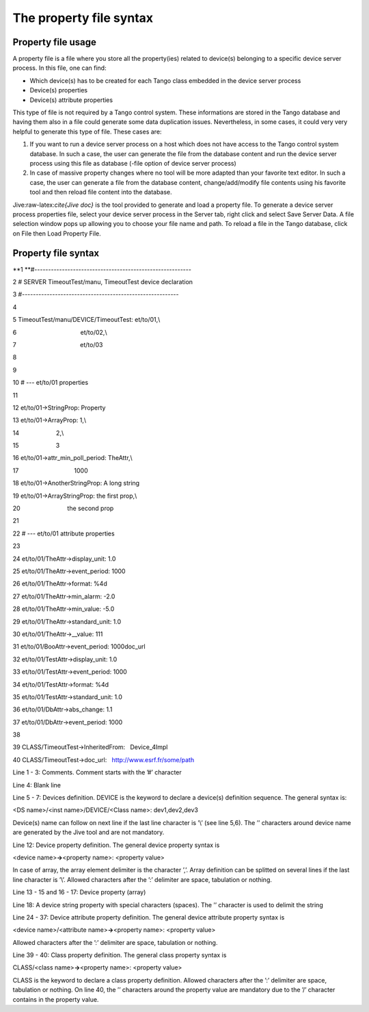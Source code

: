 The property file syntax
========================

Property file usage
-------------------

A property file is a file where you store all the property(ies) related
to device(s) belonging to a specific device server process. In this
file, one can find:

-  Which device(s) has to be created for each Tango class embedded in
   the device server process

-  Device(s) properties

-  Device(s) attribute properties

This type of file is not required by a Tango control system. These
informations are stored in the Tango database and having them also in a
file could generate some data duplication issues. Nevertheless, in some
cases, it could very very helpful to generate this type of file. These
cases are:

#. If you want to run a device server process on a host which does not
   have access to the Tango control system database. In such a case, the
   user can generate the file from the database content and run the
   device server process using this file as database (-file option of
   device server process)

#. In case of massive property changes where no tool will be more
   adapted than your favorite text editor. In such a case, the user can
   generate a file from the database content, change/add/modify file
   contents using his favorite tool and then reload file content into
   the database.

Jive:raw-latex:`\cite{Jive doc}` is the tool provided to generate and
load a property file. To generate a device server process properties
file, select your device server process in the Server tab, right click
and select Save Server Data. A file selection window pops up allowing
you to choose your file name and path. To reload a file in the Tango
database, click on File then Load Property File.

Property file syntax
--------------------

**1 **\ #---------------------------------------------------------

2 # SERVER TimeoutTest/manu, TimeoutTest device declaration

3 #---------------------------------------------------------

4 

5 TimeoutTest/manu/DEVICE/TimeoutTest: et/to/01,\\ 

6                                      et/to/02,\\ 

7                                      et/to/03

8 

9 

10 # --- et/to/01 properties

11 

12 et/to/01->StringProp: Property

13 et/to/01->ArrayProp: 1,\\ 

14                      2,\\ 

15                      3

16 et/to/01->attr\_min\_poll\_period: TheAttr,\\ 

17                                 1000

18 et/to/01->AnotherStringProp: A long string

19 et/to/01->ArrayStringProp: the first prop,\\ 

20                            the second prop

21 

22 # --- et/to/01 attribute properties

23 

24 et/to/01/TheAttr->display\_unit: 1.0

25 et/to/01/TheAttr->event\_period: 1000

26 et/to/01/TheAttr->format: %4d

27 et/to/01/TheAttr->min\_alarm: -2.0

28 et/to/01/TheAttr->min\_value: -5.0

29 et/to/01/TheAttr->standard\_unit: 1.0

30 et/to/01/TheAttr->\_\_value: 111

31 et/to/01/BooAttr->event\_period: 1000doc\_url

32 et/to/01/TestAttr->display\_unit: 1.0

33 et/to/01/TestAttr->event\_period: 1000

34 et/to/01/TestAttr->format: %4d

35 et/to/01/TestAttr->standard\_unit: 1.0

36 et/to/01/DbAttr->abs\_change: 1.1

37 et/to/01/DbAttr->event\_period: 1000

38

39 CLASS/TimeoutTest->InheritedFrom:   Device\_4Impl

40 CLASS/TimeoutTest->doc\_url:   http://www.esrf.fr/some/path

Line 1 - 3: Comments. Comment starts with the ’#’ character

Line 4: Blank line

Line 5 - 7: Devices definition. DEVICE is the keyword to declare a
device(s) definition sequence. The general syntax is:

<DS name>/<inst name>/DEVICE/<Class name>: dev1,dev2,dev3

Device(s) name can follow on next line if the last line character is
’\\’ (see line 5,6). The ’’ characters around device name are generated
by the Jive tool and are not mandatory.

Line 12: Device property definition. The general device property syntax
is

<device name>\ **->**\ <property name>: <property value>

In case of array, the array element delimiter is the character ’,’.
Array definition can be splitted on several lines if the last line
character is ’\\’. Allowed characters after the ’:’ delimiter are space,
tabulation or nothing.

Line 13 - 15 and 16 - 17: Device property (array)

Line 18: A device string property with special characters (spaces). The
’’ character is used to delimit the string

Line 24 - 37: Device attribute property definition. The general device
attribute property syntax is

<device name>/<attribute name>\ **->**\ <property name>: <property
value>

Allowed characters after the ’:’ delimiter are space, tabulation or
nothing.

Line 39 - 40: Class property definition. The general class property
syntax is

CLASS/<class name>\ **->**\ <property name>: <property value>

CLASS is the keyword to declare a class property definition. Allowed
characters after the ’:’ delimiter are space, tabulation or nothing. On
line 40, the ’’ characters around the property value are mandatory due
to the ’/’ character contains in the property value.
